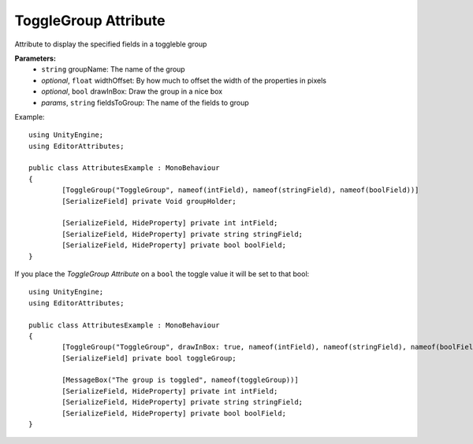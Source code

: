 ToggleGroup Attribute
=====================

Attribute to display the specified fields in a toggleble group

**Parameters:**
	- ``string`` groupName: The name of the group
	- `optional`, ``float`` widthOffset: By how much to offset the width of the properties in pixels
	- `optional`, ``bool`` drawInBox: Draw the group in a nice box
	- `params`, ``string`` fieldsToGroup: The name of the fields to group

Example::

	using UnityEngine;
	using EditorAttributes;
	
	public class AttributesExample : MonoBehaviour
	{
		[ToggleGroup("ToggleGroup", nameof(intField), nameof(stringField), nameof(boolField))]
		[SerializeField] private Void groupHolder;
	
		[SerializeField, HideProperty] private int intField;
		[SerializeField, HideProperty] private string stringField;
		[SerializeField, HideProperty] private bool boolField;
	}
	
.. image:: ../../Images/ToggleGroup01.gif

If you place the `ToggleGroup Attribute` on a ``bool`` the toggle value it will be set to that bool::

	using UnityEngine;
	using EditorAttributes;
	
	public class AttributesExample : MonoBehaviour
	{
		[ToggleGroup("ToggleGroup", drawInBox: true, nameof(intField), nameof(stringField), nameof(boolField))]
		[SerializeField] private bool toggleGroup;
	
		[MessageBox("The group is toggled", nameof(toggleGroup))]
		[SerializeField, HideProperty] private int intField;
		[SerializeField, HideProperty] private string stringField;
		[SerializeField, HideProperty] private bool boolField;
	}
	
.. image:: ../../Images/ToggleGroup02.gif
